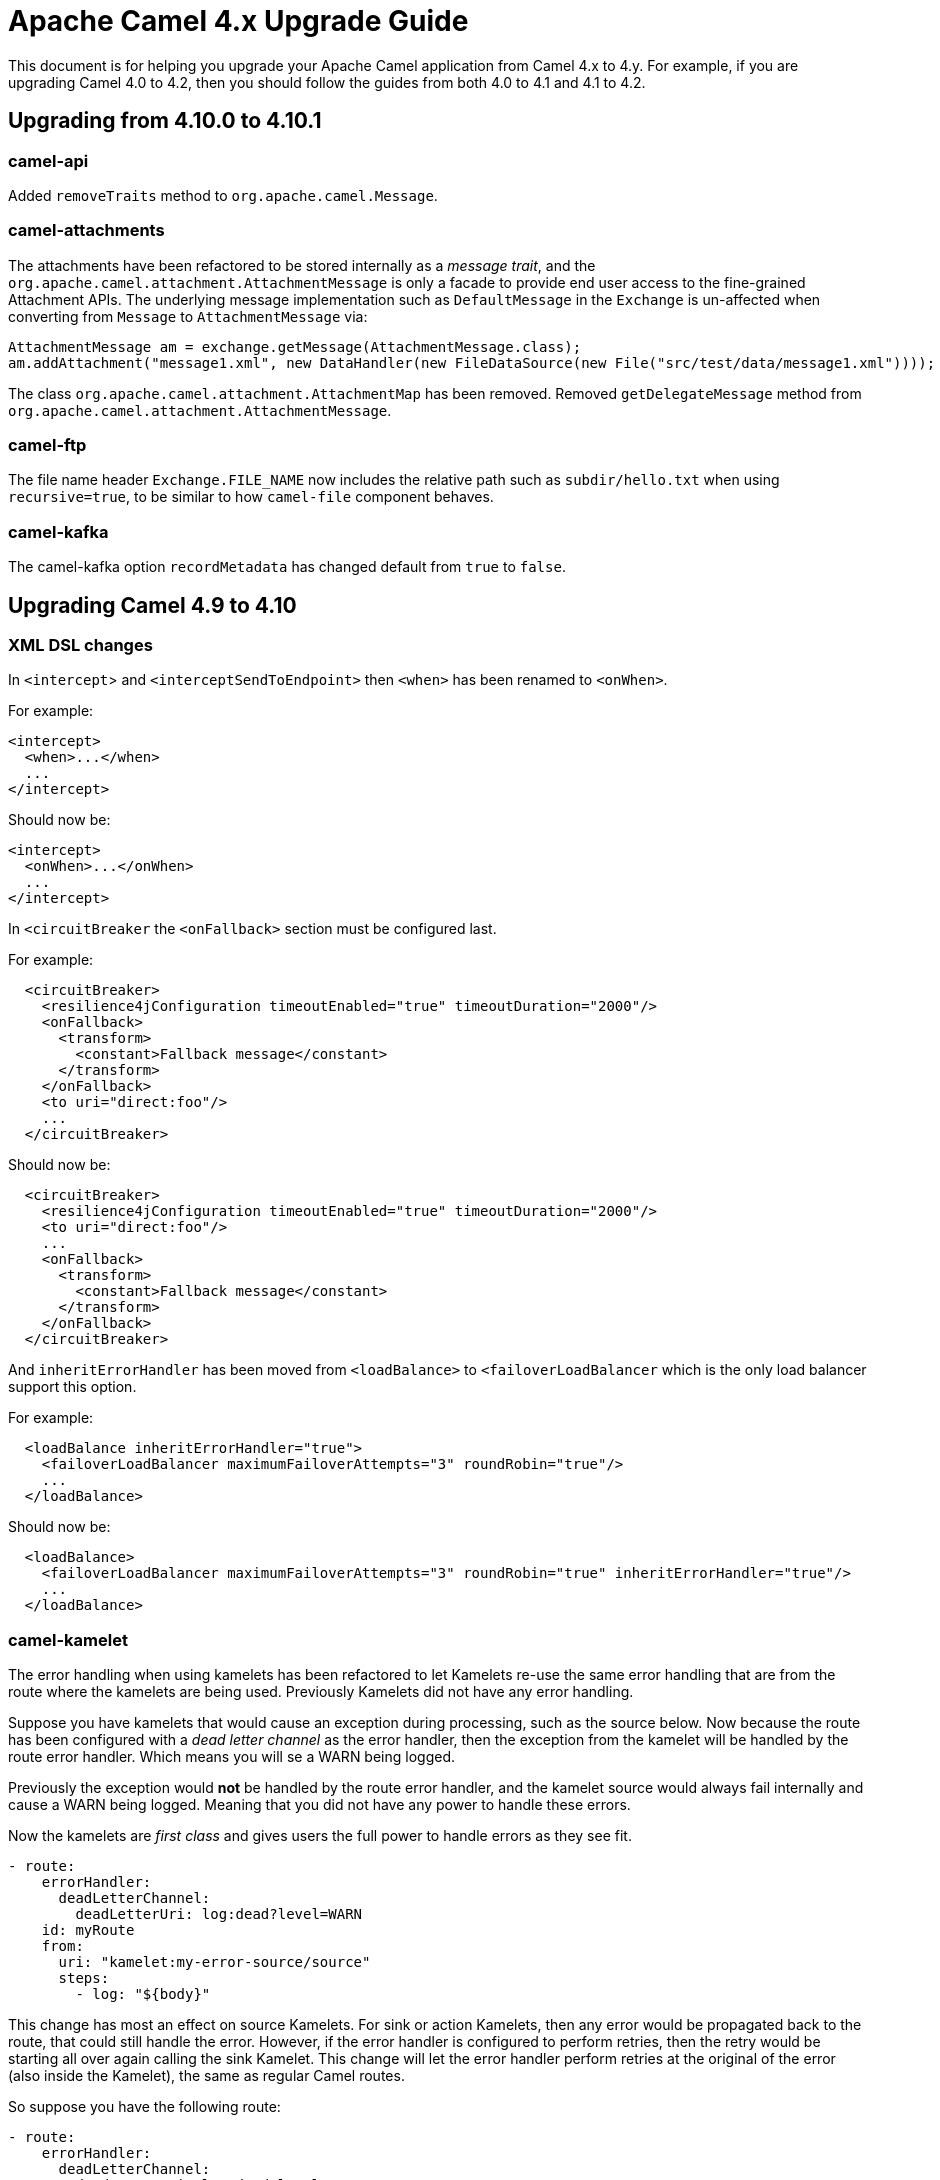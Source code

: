 = Apache Camel 4.x Upgrade Guide

This document is for helping you upgrade your Apache Camel application
from Camel 4.x to 4.y. For example, if you are upgrading Camel 4.0 to 4.2, then you should follow the guides
from both 4.0 to 4.1 and 4.1 to 4.2.

== Upgrading from 4.10.0 to 4.10.1

=== camel-api

Added `removeTraits` method to `org.apache.camel.Message`.

=== camel-attachments

The attachments have been refactored to be stored internally as a _message trait_,
and the `org.apache.camel.attachment.AttachmentMessage` is only a facade to provide
end user access to the fine-grained Attachment APIs. The underlying message implementation
such as `DefaultMessage` in the `Exchange` is un-affected when converting from `Message` to `AttachmentMessage` via:

[source,java]
----
AttachmentMessage am = exchange.getMessage(AttachmentMessage.class);
am.addAttachment("message1.xml", new DataHandler(new FileDataSource(new File("src/test/data/message1.xml"))));
----

The class `org.apache.camel.attachment.AttachmentMap` has been removed.
Removed `getDelegateMessage` method from `org.apache.camel.attachment.AttachmentMessage`.

=== camel-ftp

The file name header `Exchange.FILE_NAME` now includes the relative path such as `subdir/hello.txt`
when using `recursive=true`, to be similar to how `camel-file` component behaves.

=== camel-kafka

The camel-kafka option `recordMetadata` has changed default from `true` to `false`.

== Upgrading Camel 4.9 to 4.10

=== XML DSL changes

In `<intercept`> and `<interceptSendToEndpoint>` then `<when>` has been
renamed to `<onWhen>`.

For example:

[source,xml]
----
<intercept>
  <when>...</when>
  ...
</intercept>
----

Should now be:

[source,xml]
----
<intercept>
  <onWhen>...</onWhen>
  ...
</intercept>
----

In `<circuitBreaker` the `<onFallback>` section must be configured last.

For example:

[source,xml]
----
  <circuitBreaker>
    <resilience4jConfiguration timeoutEnabled="true" timeoutDuration="2000"/>
    <onFallback>
      <transform>
        <constant>Fallback message</constant>
      </transform>
    </onFallback>
    <to uri="direct:foo"/>
    ...
  </circuitBreaker>
----

Should now be:

[source,xml]
----
  <circuitBreaker>
    <resilience4jConfiguration timeoutEnabled="true" timeoutDuration="2000"/>
    <to uri="direct:foo"/>
    ...
    <onFallback>
      <transform>
        <constant>Fallback message</constant>
      </transform>
    </onFallback>
  </circuitBreaker>
----

And `inheritErrorHandler` has been moved from `<loadBalance>` to `<failoverLoadBalancer` which
is the only load balancer support this option.

For example:

[source,xml]
----
  <loadBalance inheritErrorHandler="true">
    <failoverLoadBalancer maximumFailoverAttempts="3" roundRobin="true"/>
    ...
  </loadBalance>
----

Should now be:

[source,xml]
----
  <loadBalance>
    <failoverLoadBalancer maximumFailoverAttempts="3" roundRobin="true" inheritErrorHandler="true"/>
    ...
  </loadBalance>
----

=== camel-kamelet

The error handling when using kamelets has been refactored to let Kamelets re-use the same error handling
that are from the route where the kamelets are being used. Previously Kamelets did not have
any error handling.

Suppose you have kamelets that would cause an exception during processing, such
as the source below. Now because the route has been configured with a _dead letter channel_
as the error handler, then the exception from the kamelet will be handled by the route error handler.
Which means you will se a WARN being logged.

Previously the exception would **not** be handled by the route error handler, and the kamelet source
would always fail internally and cause a WARN being logged. Meaning that you did not have
any power to handle these errors.

Now the kamelets are _first class_ and gives users the full power to handle errors as they see fit.

[source,yaml]
----
- route:
    errorHandler:
      deadLetterChannel:
        deadLetterUri: log:dead?level=WARN
    id: myRoute
    from:
      uri: "kamelet:my-error-source/source"
      steps:
        - log: "${body}"
----

This change has most an effect on source Kamelets. For sink or action Kamelets,
then any error would be propagated back to the route, that could still handle the error.
However, if the error handler is configured to perform retries, then the retry would be
starting all over again calling the sink Kamelet. This change will let the error handler
perform retries at the original of the error (also inside the Kamelet), the same as
regular Camel routes.

So suppose you have the following route:

[source,yaml]
----
- route:
    errorHandler:
      deadLetterChannel:
        deadLetterUri: log:dead?level=WARN
        redeliveryPolicy:
          maximumRedeliveries: 5
          redeliveryDelay: "5000"
    id: myRoute
    from:
      uri: "direct:start"
      steps:
        - to:
            uri: "kamelet:my-error-sink/sink"
        - log: "${body}"
----

Then notice the error handler has been configured to do redeliveries up till 5 times with 5 sec delay between.
Suppose the sink kamelet is throwing an exception, then Camel will now perform the redelivery attempt
at the point of origin, which means inside the Kamelet. Previously the redelivery will
only happen at the route level, calling the kamelet all over again.

The option `noErrorHandler` has changed default from `true` to `false`. You should only
use this option if you want to turn on error handling inside Kamelets all together. However,
this should only be used in advanced/rare use-cases. This option may in the future be deprecated and removed.

=== camel-azure-files

The class `org.apache.camel.component.file.azure.FilesHeaders` has been renamed to `org.apache.camel.component.file.azure.FilesConstants`.

=== camel-aws2-s3

The header `CamelAwsS3BucketName` for setting a bucket to write to, on the producer side, cannot be used anymore: the header `CamelAwsS3OverrideBucketName` must be used 
instead. This was done to avoid situation in which you're moving a file from a bucket to a different one, and the header coming from the S3 consumer is used as bucket name for S3 Producer.
You can find more information on CAMEL-21680. 

=== camel-file

The `camel-file` consumer has been optimized when filtering file names using name matching only,
to avoid creating an `GenericFile` object that represent the file. This is unnessasary if the file
is to be excluded due the filtering.

This optimization has changed APIs in the `camel-file` component to let methods that accept
`GenericFile` as parameter, has been changed to use a `Supplier<GenericFile>` to lazy create the wrapper.

Camel users who have created 3rd party component extending `camel-file` may need to migrate your components.

=== camel-google-storage

The header `CamelGoogleCloudStorageBucketName` for setting a bucket to write to, on the producer side, cannot be used anymore: the header `CamelGoogleCloudStorageOverrideBucketName` must be used 
instead. This was done to avoid situation in which you're moving a file from a bucket to a different one, and the header coming from the Google Storage consumer is used as bucket name for Google Storage Producer.
You can find more information on CAMEL-21682. 

=== camel-jgroups

The cluster lock has been removed as it has been removed in JGroups 5.4 onwards, and it was
not recommended to be used in older JGroups releases. You can use another Camel component such as
`camel-infinispan` that has cluster locking.

The `camel-jgroups-cluster-service-starter` in Camel Spring Boot has been removed.

=== camel-jbang

The camel-jbang commands for `camel-k` has been removed.

The `camel dependency update` has removed the option `--source` to specify the source file,
but to refer to the source file directly such as:

`camel dependency update --source=MyRoute.java` to be `camel dependency update MyRoute.java`.

=== camel-micrometer

We have fixed a flawed behavior when using dynamic endpoints which made the generation of endpoint events to grow in an uncontrolled way. From now on the component will generate events for the endpoint base URI as a default behavior. If you still want to collect events for the extended URI (including the parameters), then, you can use the `camel.metrics.baseEndpointURIExchangeEventNotifier=false` configuration. Mind that this is strongly discouraged as it can make your number of events growing out of control.

=== camel-mina

If using object codec, then you should configure the `objectCodecPattern` configuration to specify
which java classes (FQN) to allow for Object serialization. You can use `*` to accept all patterns.

=== camel-minio

The header `CamelMinioBucketName` for setting a bucket to write to, on the producer side, cannot be used anymore: the header `CamelMinioOverrideBucketName` must be used 
instead. This was done to avoid situation in which you're moving a file from a bucket to a different one, and the header coming from the Minio consumer is used as bucket name for Minio Producer.
You can find more information on CAMEL-21678. 

=== camel-google-pubsub-lite

The component `camel-google-pubsub-lite` has been deprecated following the deprecation of the corresponding service by Google Cloud Platform.

Google recommends migrating your Pub/Sub Lite service to either Google Cloud Managed Service for Apache Kafka or Google Cloud Pub/Sub. Depending on your choice, you should use `camel-kafka` or `camel-google-pubsub component`, respectively.

=== camel-tracing

We have deprecated the setting of MDC `trace_id` and `span_id` in favour of implementation specific feature. You need to check the specific tracing/telemetry component configuration to learn how to switch from the deprecated configuration to the new one. Most of the time you will need to remove the `camel.main.use-mdc-logging` Camel property (or set it to `false`) and add dependencies and configuration settings to enable the specific component instrumentation.

=== camel-langchain4j-chat

The function calling feature was removed. Please use the `camel-langchain4j-tools` component for function calling.

=== camel-smb

The `camel-smb` component has been updated to extend `GenericFile` classes and now supports more consumer and producer options.
The Consumer includes options for filtering, pre and post processing, duplicate handling, directory traversal, polling, and readlocks.
The Producer includes options for writing to temporary files, writing content, and handling existing files.

=== camel-solr

The `camel-solr` component has been refactored. The `solrs` and `solrCloud` schemes have been deprecated in the uri format (but can still be enabled via the enableSSL and solrClient configuration options).
The solr operations have been simplified and some solr operations will be no longer be available in the next release. For those operations, a warning message will tell you how to get the same results with the new operations.
The Solr component exchange headers have been renamed and extended. As a consequence, the user should review the use of the Solr exchange headers and rename them when applicable.

All the solr headers has been renamed to use `CamelSolr` as prefix, such as `operation` -> `CamelSolrOperation`.

== camel-spring-boot

The `camel-k-starter` has been removed.

